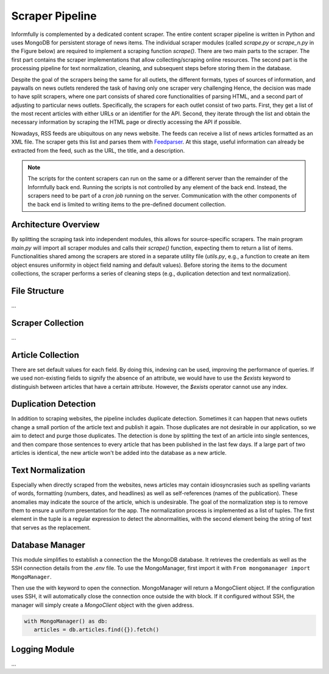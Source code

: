 Scraper Pipeline
================

Informfully is complemented by a dedicated content scraper.
The entire content scraper pipeline is written in Python and uses MongoDB for persistent storage of news items.
The individual scraper modules (called `scrape.py` or `scrape\_n.py` in the Figure below) are required to implement a scraping function `scrape()`.
There are two main parts to the scraper.
The first part contains the scraper implementations that allow collecting/scraping online resources.
The second part is the processing pipeline for text normalization, cleaning, and subsequent steps before storing them in the database.

Despite the goal of the scrapers being the same for all outlets, the different formats, types of sources of information, and paywalls on news outlets rendered the task of having only one scraper very challenging
Hence, the decision was made to have split scrapers, where one part consists of shared core functionalities of parsing HTML, and a second part of adjusting to particular news outlets.
Specifically, the scrapers for each outlet consist of two parts.
First, they get a list of the most recent articles with either URLs or an identifier for the API.
Second, they iterate through the list and obtain the necessary information by scraping the HTML page or directly accessing the API if possible.

Nowadays, RSS feeds are ubiquitous on any news website.
The feeds can receive a list of news articles formatted as an XML file.
The scraper gets this list and parses them with `Feedparser <https://github.com/kurtmckee/feedparser>`_.
At this stage, useful information can already be extracted from the feed, such as the URL, the title, and a description.

.. note::

   The scripts for the content scrapers can run on the same or a different server than the remainder of the Informfully back end.
   Running the scripts is not controlled by any element of the back end.
   Instead, the scrapers need to be part of a `cron job` running on the server.
   Communication with the other components of the back end is limited to writing items to the pre-defined document collection.

Architecture Overview
---------------------

.. image:: img/content_scraper.png
   :width: 700
   :alt: Overview of the scraper architecture

By splitting the scraping task into independent modules, this allows for source-specific scrapers.
The main program `main.py` will import all scraper modules and calls their `scrape()` function, expecting them to return a list of items.
Functionalities shared among the scrapers are stored in a separate utility file (`utils.py`, e.g., a function to create an item object ensures uniformity in object field naming and default values).
Before storing the items to the document collections, the scraper performs a series of cleaning steps (e.g., duplication detection and text normalization).

File Structure
--------------

...

Scraper Collection
------------------

...

Article Collection
------------------

There are set default values for each field.
By doing this, indexing can be used, improving the performance of queries.
If we used non-existing fields to signify the absence of an attribute, we would have to use the `$exists` keyword to distinguish between articles that have a certain attribute.
However, the `$exists` operator cannot use any index.

Duplication Detection
-----------------

In addition to scraping websites, the pipeline includes duplicate detection.
Sometimes it can happen that news outlets change a small portion of the article text and publish it again.
Those duplicates are not desirable in our application, so we aim to detect and purge those duplicates.
The detection is done by splitting the text of an article into single sentences, and then compare those sentences to every article that has been published in the last few days.
If a large part of two articles is identical, the new article won't be added into the database as a new article.

Text Normalization
------------------
 
Especially when directly scraped from the websites, news articles may contain idiosyncrasies such as spelling variants of words, formatting (numbers, dates, and headlines) as well as self-references (names of the publication).
These anomalies may indicate the source of the article, which is undesirable.
The goal of the normalization step is to remove them to ensure a uniform presentation for the app.
The normalization process is implemented as a list of tuples.
The first element in the tuple is a regular expression to detect the abnormalities, with the second element being the string of text that serves as the replacement.

Database Manager
----------------

This module simplifies to establish a connection the the MongoDB database.
It retrieves the credentials as well as the SSH connection details from the `.env` file.
To use the MongoManager, first import it with ``From mongomanager import MongoManager``.

Then use the with keyword to open the connection. MongoManager will return a MongoClient object.
If the configuration uses SSH, it will automatically close the connection once outside the with block.
If it configured without SSH, the manager will simply create a `MongoClient` object with the given address.

.. code-block:: console

   with MongoManager() as db:
      articles = db.articles.find({}).fetch()

Logging Module
--------------

...
